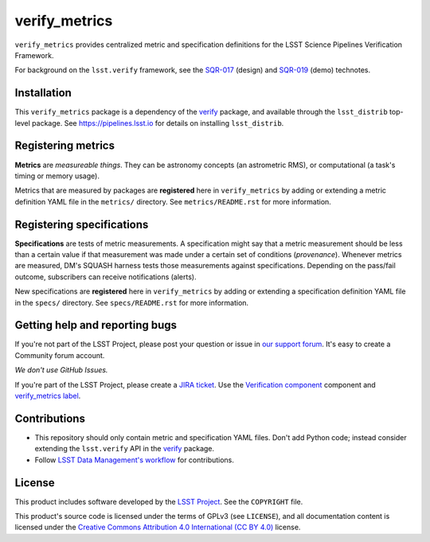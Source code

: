.. _verify_metrics:

##############
verify_metrics
##############

``verify_metrics`` provides centralized metric and specification definitions for the LSST Science Pipelines Verification Framework.

For background on the ``lsst.verify`` framework, see the SQR-017_ (design) and SQR-019_ (demo) technotes.

Installation
============

This ``verify_metrics`` package is a dependency of the `verify`_ package, and available through the ``lsst_distrib`` top-level package.
See https://pipelines.lsst.io for details on installing ``lsst_distrib``.

Registering metrics
===================

**Metrics** are *measureable things*.
They can be astronomy concepts (an astrometric RMS), or computational (a task's timing or memory usage).

Metrics that are measured by packages are **registered** here in ``verify_metrics`` by adding or extending a metric definition YAML file in the ``metrics/`` directory.
See ``metrics/README.rst`` for more information.

Registering specifications
==========================

**Specifications** are tests of metric measurements.
A specification might say that a metric measurement should be less than a certain value if that measurement was made under a certain set of conditions (*provenance*).
Whenever metrics are measured, DM's SQUASH harness tests those measurements against specifications.
Depending on the pass/fail outcome, subscribers can receive notifications (alerts).

New specifications are **registered** here in ``verify_metrics`` by adding or extending a specification definition YAML file in the ``specs/`` directory.
See ``specs/README.rst`` for more information.

Getting help and reporting bugs
===============================

If you're not part of the LSST Project, please post your question or issue in `our support forum <https://community.lsst.org/c/support>`_.
It's easy to create a Community forum account.

*We don't use GitHub Issues.*

If you're part of the LSST Project, please create a `JIRA ticket <https://jira.lsstcorp.org/>`_.
Use the `Verification component`_ component and `verify_metrics label`_.

Contributions
=============

- This repository should only contain metric and specification YAML files.
  Don't add Python code; instead consider extending the ``lsst.verify`` API in the `verify`_ package.

- Follow `LSST Data Management's workflow <https://developer.lsst.io/processes/workflow.html>`_ for contributions.

License
=======

This product includes software developed by the `LSST Project <http://www.lsst.org/>`_.
See the ``COPYRIGHT`` file.

This product's source code is licensed under the terms of GPLv3 (see ``LICENSE``), and all documentation content is licensed under the `Creative Commons Attribution 4.0 International (CC BY 4.0) <https://creativecommons.org/licenses/by/4.0/>`_ license.

.. _SQR-017: https://sqr-017.lsst.io
.. _SQR-019: https://sqr-019.lsst.io
.. _verify: https://github.com/lsst/verify
.. _Verification Component: https://jira.lsstcorp.org/browse/DM/component/14170
.. _`verify_metrics label`: https://jira.lsstcorp.org/issues/?jql=labels%20%3D%20verify_metrics
